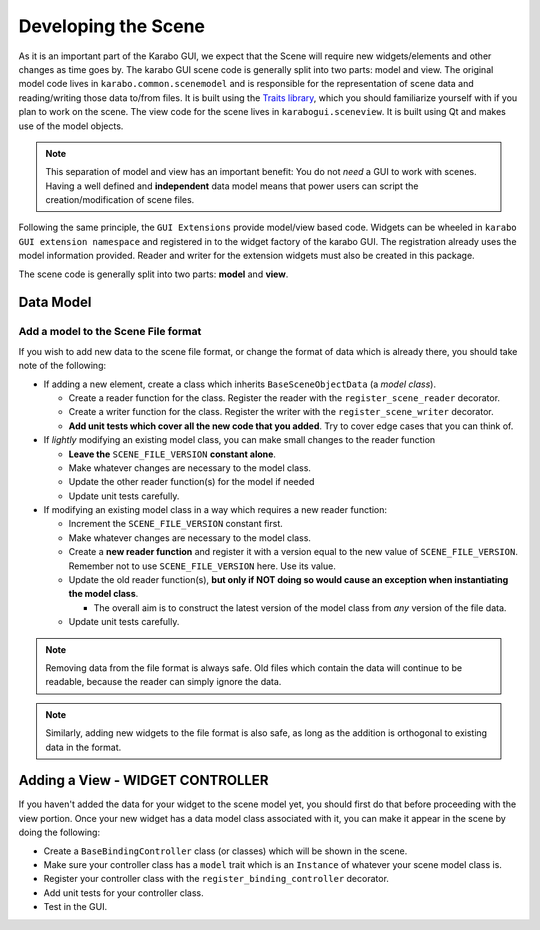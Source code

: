 .. _gui-extensions-developing:

********************
Developing the Scene
********************

As it is an important part of the Karabo GUI, we expect that the Scene will
require new widgets/elements and other changes as time goes by.
The karabo GUI scene code is generally split into two parts: model and view.
The original model code lives in ``karabo.common.scenemodel`` and is responsible for the
representation of scene data and reading/writing those data to/from files. It
is built using the `Traits library <http://docs.enthought.com/traits/>`_, which
you should familiarize yourself with if you plan to work on the scene. The view
code for the scene lives in ``karabogui.sceneview``. It is built using Qt and
makes use of the model objects.

.. note::

  This separation of model and view has an important benefit: You do not *need*
  a GUI to work with scenes. Having a well defined and **independent** data
  model means that power users can script the creation/modification of scene
  files.

Following the same principle, the ``GUI Extensions`` provide model/view based
code. Widgets can be wheeled in ``karabo GUI extension namespace`` and registered
in to the widget factory of the karabo GUI. The registration already uses the model
information provided. Reader and writer for the extension widgets must also be
created in this package.

The scene code is generally split into two parts: **model** and **view**.

Data Model
==========

Add a model to the Scene File format
------------------------------------

If you wish to add new data to the scene file format, or change the format of
data which is already there, you should take note of the following:

* If adding a new element, create a class which inherits ``BaseSceneObjectData``
  (a *model class*).

  * Create a reader function for the class. Register the reader with the
    ``register_scene_reader`` decorator.
  * Create a writer function for the class. Register the writer with the
    ``register_scene_writer`` decorator.
  * **Add unit tests which cover all the new code that you added**. Try to cover
    edge cases that you can think of.

* If *lightly* modifying an existing model class, you can make small changes to
  the reader function

  * **Leave the** ``SCENE_FILE_VERSION`` **constant alone**.
  * Make whatever changes are necessary to the model class.
  * Update the other reader function(s) for the model if needed
  * Update unit tests carefully.

* If modifying an existing model class in a way which requires a new reader
  function:

  * Increment the ``SCENE_FILE_VERSION`` constant first.
  * Make whatever changes are necessary to the model class.
  * Create a **new reader function** and register it with a version equal to the
    new value of ``SCENE_FILE_VERSION``. Remember not to use
    ``SCENE_FILE_VERSION`` here. Use its value.
  * Update the old reader function(s), **but only if NOT doing so would cause
    an exception when instantiating the model class**.

    * The overall aim is to construct the latest version of the model class from
      *any* version of the file data.

  * Update unit tests carefully.

.. note::

  Removing data from the file format is always safe. Old files which contain the
  data will continue to be readable, because the reader can simply ignore the
  data.

.. note::

  Similarly, adding new widgets to the file format is also safe, as long as the
  addition is orthogonal to existing data in the format.


Adding a View - WIDGET CONTROLLER
=================================

If you haven't added the data for your widget to the scene model yet, you
should first do that before proceeding with the view portion. Once your new
widget has a data model class associated with it, you can make it appear in the
scene by doing the following:

* Create a ``BaseBindingController`` class (or classes) which will be shown in
  the scene.
* Make sure your controller class has a ``model`` trait which is an ``Instance``
  of whatever your scene model class is.
* Register your controller class with the ``register_binding_controller``
  decorator.
* Add unit tests for your controller class.
* Test in the GUI.
